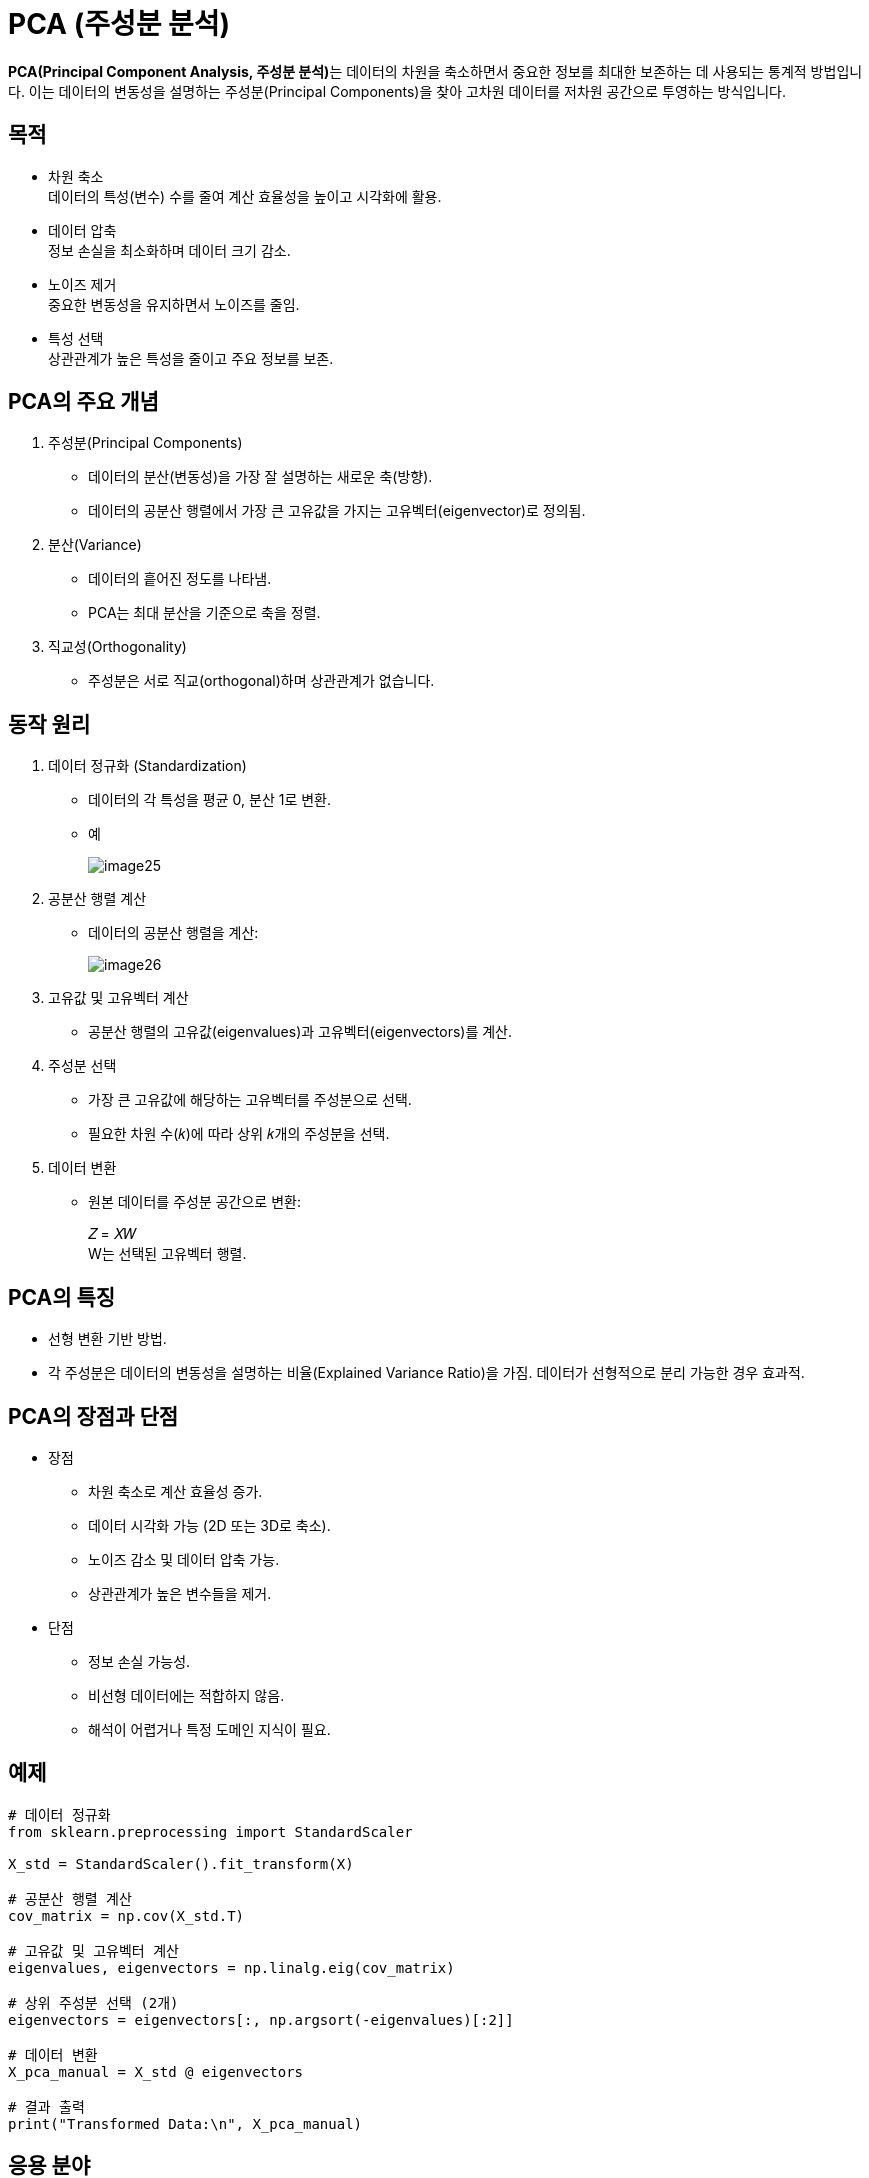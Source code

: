 = PCA (주성분 분석)

**PCA(Principal Component Analysis, 주성분 분석)**는 데이터의 차원을 축소하면서 중요한 정보를 최대한 보존하는 데 사용되는 통계적 방법입니다. 이는 데이터의 변동성을 설명하는 주성분(Principal Components)을 찾아 고차원 데이터를 저차원 공간으로 투영하는 방식입니다.

== 목적

* 차원 축소 +
데이터의 특성(변수) 수를 줄여 계산 효율성을 높이고 시각화에 활용.
* 데이터 압축 +
정보 손실을 최소화하며 데이터 크기 감소.
* 노이즈 제거 +
중요한 변동성을 유지하면서 노이즈를 줄임.
* 특성 선택 +
상관관계가 높은 특성을 줄이고 주요 정보를 보존.

== PCA의 주요 개념

1. 주성분(Principal Components)
* 데이터의 분산(변동성)을 가장 잘 설명하는 새로운 축(방향).
* 데이터의 공분산 행렬에서 가장 큰 고유값을 가지는 고유벡터(eigenvector)로 정의됨.
2. 분산(Variance)
* 데이터의 흩어진 정도를 나타냄.
* PCA는 최대 분산을 기준으로 축을 정렬.
3. 직교성(Orthogonality)
* 주성분은 서로 직교(orthogonal)하며 상관관계가 없습니다.

== 동작 원리

1. 데이터 정규화 (Standardization)
* 데이터의 각 특성을 평균 0, 분산 1로 변환.
* 예
+
image:../images/image25.png[]
+
2. 공분산 행렬 계산
* 데이터의 공분산 행렬을 계산:
+
image:../images/image26.png[]
+
3. 고유값 및 고유벡터 계산
* 공분산 행렬의 고유값(eigenvalues)과 고유벡터(eigenvectors)를 계산.
4. 주성분 선택
* 가장 큰 고유값에 해당하는 고유벡터를 주성분으로 선택.
* 필요한 차원 수(𝑘)에 따라 상위 𝑘개의 주성분을 선택.
5. 데이터 변환
* 원본 데이터를 주성분 공간으로 변환:
+
𝑍 = 𝑋𝑊 +
W는 선택된 고유벡터 행렬.

== PCA의 특징

* 선형 변환 기반 방법.
* 각 주성분은 데이터의 변동성을 설명하는 비율(Explained Variance Ratio)을 가짐.
데이터가 선형적으로 분리 가능한 경우 효과적.

== PCA의 장점과 단점
* 장점
** 차원 축소로 계산 효율성 증가.
** 데이터 시각화 가능 (2D 또는 3D로 축소).
** 노이즈 감소 및 데이터 압축 가능.
** 상관관계가 높은 변수들을 제거.
* 단점
** 정보 손실 가능성.
** 비선형 데이터에는 적합하지 않음.
** 해석이 어렵거나 특정 도메인 지식이 필요.

== 예제

[source, python]
----
# 데이터 정규화
from sklearn.preprocessing import StandardScaler

X_std = StandardScaler().fit_transform(X)

# 공분산 행렬 계산
cov_matrix = np.cov(X_std.T)

# 고유값 및 고유벡터 계산
eigenvalues, eigenvectors = np.linalg.eig(cov_matrix)

# 상위 주성분 선택 (2개)
eigenvectors = eigenvectors[:, np.argsort(-eigenvalues)[:2]]

# 데이터 변환
X_pca_manual = X_std @ eigenvectors

# 결과 출력
print("Transformed Data:\n", X_pca_manual)
----

== 응용 분야

. 차원 축소 +
데이터의 시각화와 저장 용량 감소.
. 노이즈 제거 +
중요하지 않은 성분 제거.
. 특성 추출 +
머신러닝 알고리즘의 입력 데이터로 사용.
. 압축 +
데이터의 변동성을 유지하면서 저장 공간 감소.